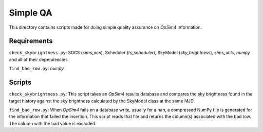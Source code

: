 Simple QA
=========

This directory contains scripts made for doing simple quality assurance on *OpSim4* information.

Requirements
------------

``check_skybrightness.py``: SOCS (*sims_ocs*), Scheduler (*ts_scheduler*), SkyModel (*sky_brightness*), *sims_utils*, *numpy* and all of their dependencies

``find_bad_row.py``: *numpy*

Scripts
-------

``check_skybrightness.py``: This script takes an *OpSim4* results database and compares the sky brightness found in the target history against the sky brightness calculated by the SkyModel class at the same MJD.

``find_bad_row.py``: When *OpSim4* fails on a database write, usually for a nan, a compressed NumPy file is generated for the information that failed the insertion. This script reads that file and returns the column(s) associated with the bad row. The column with the bad value is excluded.